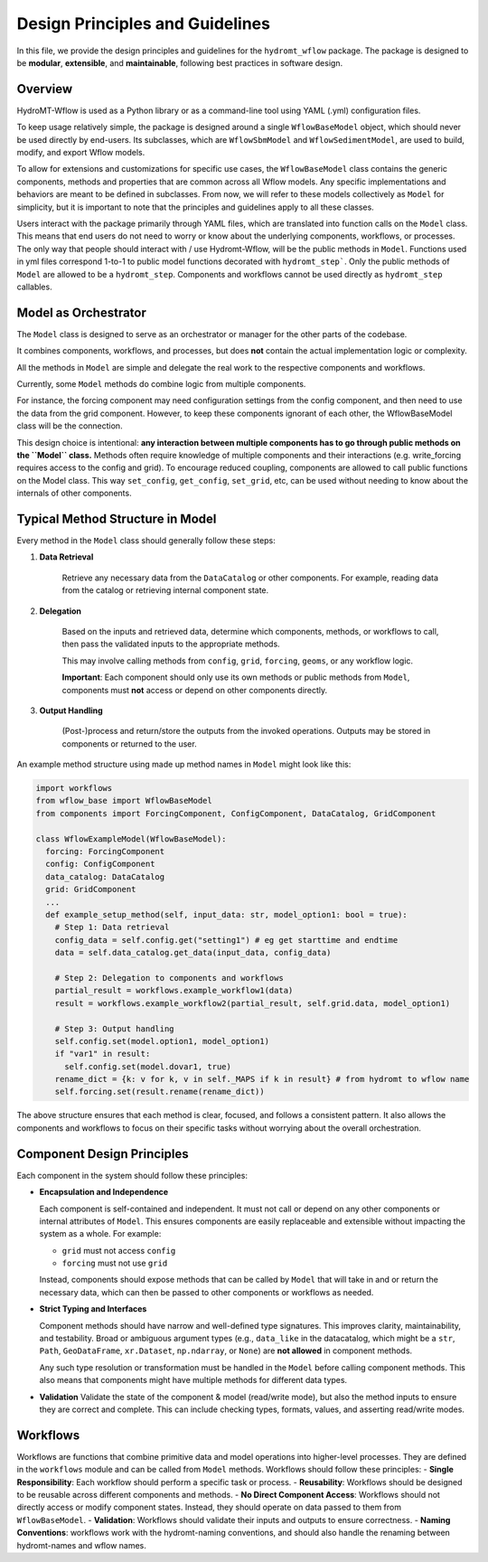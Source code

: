 Design Principles and Guidelines
================================

In this file, we provide the design principles and guidelines for the ``hydromt_wflow`` package.
The package is designed to be **modular**, **extensible**, and **maintainable**, following best practices in software design.

.. _software_design:

Overview
--------

HydroMT-Wflow is used as a Python library or as a command-line tool using YAML (.yml) configuration files.

To keep usage relatively simple, the package is designed around a single ``WflowBaseModel`` object, which should never be used directly by end-users.
Its subclasses, which are ``WflowSbmModel`` and ``WflowSedimentModel``, are used to build, modify, and export Wflow models.

To allow for extensions and customizations for specific use cases, the ``WflowBaseModel`` class contains the generic components, methods and properties that are common across all Wflow models.
Any specific implementations and behaviors are meant to be defined in subclasses.
From now, we will refer to these models collectively as ``Model`` for simplicity, but it is important to note that the principles and guidelines apply to all these classes.

Users interact with the package primarily through YAML files, which are translated into function calls on the ``Model`` class.
This means that end users do not need to worry or know about the underlying components, workflows, or processes.
The only way that people should interact with / use Hydromt-Wflow, will be the public methods in ``Model``.
Functions used in yml files correspond 1-to-1 to public model functions decorated with ``hydromt_step```.
Only the public methods of ``Model`` are allowed to be a ``hydromt_step``.
Components and workflows cannot be used directly as ``hydromt_step`` callables.

Model as Orchestrator
------------------------------

The ``Model`` class is designed to serve as an orchestrator or manager for the other parts of the codebase.

It combines components, workflows, and processes, but does **not** contain the actual implementation logic or complexity.

All the methods in ``Model`` are simple and delegate the real work to the respective components and workflows.

Currently, some ``Model`` methods do combine logic from multiple components.

For instance, the forcing component may need configuration settings from the config component, and then need to use the data from the grid component. However, to keep these components ignorant of each other, the WflowBaseModel class will be the connection.

This design choice is intentional: **any interaction between multiple components has to go through public methods on the ``Model`` class.**
Methods often require knowledge of multiple components and their interactions (e.g. write_forcing requires access to the config and grid).
To encourage reduced coupling, components are allowed to call public functions on the Model class.
This way ``set_config``, ``get_config``, ``set_grid``, etc, can be used without needing to know about the internals of other components.

Typical Method Structure in Model
------------------------------------------

Every method in the ``Model`` class should generally follow these steps:

1. **Data Retrieval**

    Retrieve any necessary data from the ``DataCatalog`` or other components.
    For example, reading data from the catalog or retrieving internal component state.

2. **Delegation**

    Based on the inputs and retrieved data, determine which components, methods, or workflows to call, then pass the validated inputs to the appropriate methods.

    This may involve calling methods from ``config``, ``grid``, ``forcing``, ``geoms``, or any workflow logic.

    **Important**: Each component should only use its own methods or public methods from ``Model``, components must **not** access or depend on other components directly.

3. **Output Handling**

    (Post-)process and return/store the outputs from the invoked operations.
    Outputs may be stored in components or returned to the user.

An example method structure using made up method names in ``Model`` might look like this:

.. code-block:: python

  import workflows
  from wflow_base import WflowBaseModel
  from components import ForcingComponent, ConfigComponent, DataCatalog, GridComponent

  class WflowExampleModel(WflowBaseModel):
    forcing: ForcingComponent
    config: ConfigComponent
    data_catalog: DataCatalog
    grid: GridComponent
    ...
    def example_setup_method(self, input_data: str, model_option1: bool = true):
      # Step 1: Data retrieval
      config_data = self.config.get("setting1") # eg get starttime and endtime
      data = self.data_catalog.get_data(input_data, config_data)

      # Step 2: Delegation to components and workflows
      partial_result = workflows.example_workflow1(data)
      result = workflows.example_workflow2(partial_result, self.grid.data, model_option1)

      # Step 3: Output handling
      self.config.set(model.option1, model_option1)
      if "var1" in result:
        self.config.set(model.dovar1, true)
      rename_dict = {k: v for k, v in self._MAPS if k in result} # from hydromt to wflow name
      self.forcing.set(result.rename(rename_dict))

The above structure ensures that each method is clear, focused, and follows a consistent pattern.
It also allows the components and workflows to focus on their specific tasks without worrying about the overall orchestration.

Component Design Principles
---------------------------

Each component in the system should follow these principles:

- **Encapsulation and Independence**

  Each component is self-contained and independent.
  It must not call or depend on any other components or internal attributes of ``Model``.
  This ensures components are easily replaceable and extensible without impacting the system as a whole.
  For example:

  - ``grid`` must not access ``config``

  - ``forcing`` must not use ``grid``

  Instead, components should expose methods that can be called by ``Model`` that will take in and or return the necessary data, which can then be passed to other components or workflows as needed.

- **Strict Typing and Interfaces**

  Component methods should have narrow and well-defined type signatures.
  This improves clarity, maintainability, and testability.
  Broad or ambiguous argument types (e.g., ``data_like`` in the datacatalog, which might be a ``str``, ``Path``, ``GeoDataFrame``, ``xr.Dataset``, ``np.ndarray``, or ``None``) are **not allowed** in component methods.

  Any such type resolution or transformation must be handled in the ``Model`` before calling component methods.
  This also means that components might have multiple methods for different data types.

- **Validation**
  Validate the state of the component & model (read/write mode), but also the method inputs to ensure they are correct and complete.
  This can include checking types, formats, values, and asserting read/write modes.


Workflows
---------
Workflows are functions that combine primitive data and model operations into higher-level processes.
They are defined in the ``workflows`` module and can be called from ``Model`` methods.
Workflows should follow these principles:
- **Single Responsibility**: Each workflow should perform a specific task or process.
- **Reusability**: Workflows should be designed to be reusable across different components and methods.
- **No Direct Component Access**: Workflows should not directly access or modify component states. Instead, they should operate on data passed to them from ``WflowBaseModel``.
- **Validation**: Workflows should validate their inputs and outputs to ensure correctness.
- **Naming Conventions**: workflows work with the hydromt-naming conventions, and should also handle the renaming between hydromt-names and wflow names.
